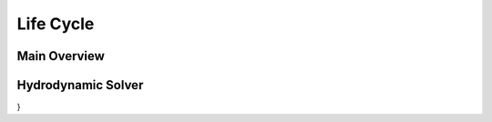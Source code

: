 .. _life_cycle_section:

Life Cycle
==========


.. _main_overview:

Main Overview
-------------

.. f [label=" x ", shape="note", color="#ffffff" ,fontcolor="#ffffff"];

.. graphviz::

    digraph {
            //splines=false
            nodesep = 0.7;
            node [peripheries="2", fillcolor="#3AB882" style=filled color="#3AB882" fontcolor="#ffffff" shape=""];
            edge [ color="#8699A3" ];

            init [label="Initialize Simulation", shape=""];
            end [label="End of Simulation", shape=""];
            config [label="Solver Configuration"];
            solver [label="Solver (Transient)"];
            time [  fixedsize=true,
                    label="Time Step",
                    height="1.0",
                    width="1.0",
                    shape="circle",
                    regular="true",
                    ];

            hook_initialize_point [shape = point, width = 0 ]
            decision [label="If \nFinal Time", shape="diamond"]
            hook_finalize_point [shape = point, width = 0 ]
            hook_initialize [peripheries="0"
                label="HOOK_INITIALIZE", shape="cds", color="#DA5961", fontcolor="#DA5961", style=""
                URL="../06_solver_hooks.html#alfasim_sdk.hook_specs.initialize", target="_top"
            ]
            hook_finalize [peripheries="0"
                label="HOOK_FINALIZE", shape="cds", color="#DA5961",  fontcolor="#DA5961" , style=""
                URL="../06_solver_hooks.html#alfasim_sdk.hook_specs.finalize", target="_top"
            ]
            hyd_solver [label="Hydrodynamic Solver"]
            tracer_solver [label="Tracer Solver"]
            output [label="Output Variables"]

            {rank = same; hook_initialize_point; hook_initialize}
            {rank = same; hook_finalize_point; hook_finalize; }
            {rank=same; time;tracer_solver}
            {rank=same; solver;hyd_solver}


            init -> config;
            config -> hook_initialize_point [arrowhead= none];

            hook_initialize_point -> solver;
            hook_initialize_point -> hook_initialize [style=dotted, color="#DA5961"];

            solver -> time;
            time:ne -> hyd_solver:sw [style=dashed];
            output:nw -> time:se [style=dashed];

            hyd_solver -> tracer_solver;
            tracer_solver -> output;
            time -> decision;
            decision -> hook_finalize_point [arrowhead= none, label="True"];
            decision:w -> time:w [label="False"];
            hook_finalize_point ->  hook_finalize [style=dotted, color="#DA5961"];
            hook_finalize_point ->  end;

        }

.. _hyd_solver:

Hydrodynamic Solver
-------------------

.. graphviz::

 digraph {
    hydrodynamic_1 [label="Primary Variables"];
        hydrodynamic_2 [label="State Variables"];
        hydrodynamic_3 [label="Secondary Variables"];
        hydrodynamic_4 [label="Source Terms"];
        tracer_1 [label="j Primary Variables"];
        tracer_2 [label="Secondary Variables"];
        tracer_3 [label="Source Terms"];
    subgraph cluster_hyd{
            hydrodynamic_1 -> hydrodynamic_2;
            hydrodynamic_2 -> hydrodynamic_3;
            hydrodynamic_3 -> hydrodynamic_4;
        }

        hyd_solver -> tracer_solver;
        tracer_solver -> tracer_1;
        tracer_1 -> tracer_2;
        tracer_2 -> tracer_3;
        tracer_3 -> tracer_solver;

}
